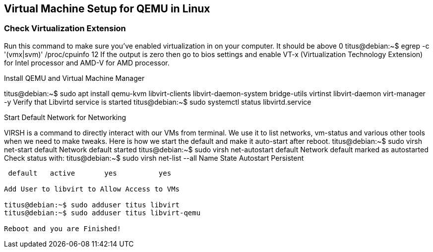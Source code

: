 == Virtual Machine Setup for QEMU in Linux

=== Check Virtualization Extension 

Run this command to make sure you've enabled virtualization in on your computer. It should be above 0
titus@debian:~$  egrep -c '(vmx|svm)' /proc/cpuinfo
12
If the output is zero then go to bios settings and enable VT-x (Virtualization Technology Extension) for Intel processor and AMD-V for AMD processor.

Install QEMU and Virtual Machine Manager

titus@debian:~$ sudo apt install qemu-kvm libvirt-clients libvirt-daemon-system bridge-utils virtinst libvirt-daemon virt-manager -y
Verify that Libvirtd service is started
titus@debian:~$ sudo systemctl status libvirtd.service


Start Default Network for Networking

VIRSH is a command to directly interact with our VMs from terminal. We use it to list networks, vm-status and various other tools when we need to make tweaks. Here is how we start the default and make it auto-start after reboot. 
titus@debian:~$ sudo virsh net-start default
Network default started
titus@debian:~$ sudo virsh net-autostart default
Network default marked as autostarted
Check status with:
titus@debian:~$ sudo virsh net-list --all
 Name      State      Autostart   Persistent
----------------------------------------------
 default   active       yes          yes

Add User to libvirt to Allow Access to VMs 

titus@debian:~$ sudo adduser titus libvirt
titus@debian:~$ sudo adduser titus libvirt-qemu

Reboot and you are Finished!
